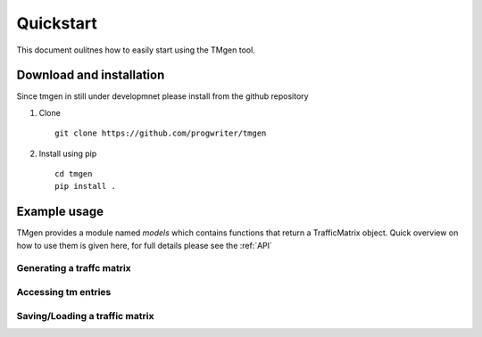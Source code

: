 Quickstart
==========

This document oulitnes how to easily start using the TMgen tool.

Download and installation
-------------------------

Since tmgen in still under developmnet please install from the github repository

1. Clone ::

    git clone https://github.com/progwriter/tmgen

2. Install using pip ::

    cd tmgen
    pip install .

Example usage
-------------

TMgen provides a module named *models* which contains functions that return a
TrafficMatrix object. Quick overview on how to use them is given here,
for full details please see the :ref:`API`

Generating a traffc matrix
^^^^^^^^^^^^^^^^^^^^^^^^^^

Accessing tm entries
^^^^^^^^^^^^^^^^^^^^

Saving/Loading a traffic matrix
^^^^^^^^^^^^^^^^^^^^^^^^^^^^^^^